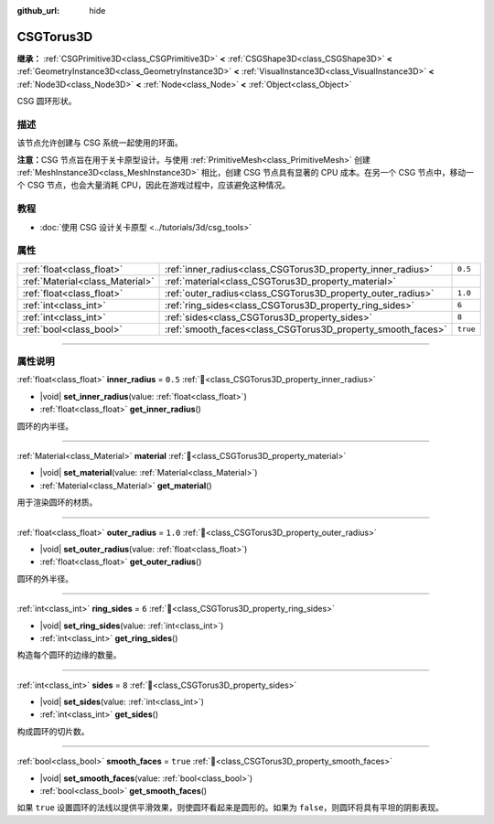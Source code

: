:github_url: hide

.. DO NOT EDIT THIS FILE!!!
.. Generated automatically from Godot engine sources.
.. Generator: https://github.com/godotengine/godot/tree/4.4/doc/tools/make_rst.py.
.. XML source: https://github.com/godotengine/godot/tree/4.4/modules/csg/doc_classes/CSGTorus3D.xml.

.. _class_CSGTorus3D:

CSGTorus3D
==========

**继承：** :ref:`CSGPrimitive3D<class_CSGPrimitive3D>` **<** :ref:`CSGShape3D<class_CSGShape3D>` **<** :ref:`GeometryInstance3D<class_GeometryInstance3D>` **<** :ref:`VisualInstance3D<class_VisualInstance3D>` **<** :ref:`Node3D<class_Node3D>` **<** :ref:`Node<class_Node>` **<** :ref:`Object<class_Object>`

CSG 圆环形状。

.. rst-class:: classref-introduction-group

描述
----

该节点允许创建与 CSG 系统一起使用的环面。

\ **注意：**\ CSG 节点旨在用于关卡原型设计。与使用 :ref:`PrimitiveMesh<class_PrimitiveMesh>` 创建 :ref:`MeshInstance3D<class_MeshInstance3D>` 相比，创建 CSG 节点具有显著的 CPU 成本。在另一个 CSG 节点中，移动一个 CSG 节点，也会大量消耗 CPU，因此在游戏过程中，应该避免这种情况。

.. rst-class:: classref-introduction-group

教程
----

- :doc:`使用 CSG 设计关卡原型 <../tutorials/3d/csg_tools>`

.. rst-class:: classref-reftable-group

属性
----

.. table::
   :widths: auto

   +---------------------------------+-------------------------------------------------------------+----------+
   | :ref:`float<class_float>`       | :ref:`inner_radius<class_CSGTorus3D_property_inner_radius>` | ``0.5``  |
   +---------------------------------+-------------------------------------------------------------+----------+
   | :ref:`Material<class_Material>` | :ref:`material<class_CSGTorus3D_property_material>`         |          |
   +---------------------------------+-------------------------------------------------------------+----------+
   | :ref:`float<class_float>`       | :ref:`outer_radius<class_CSGTorus3D_property_outer_radius>` | ``1.0``  |
   +---------------------------------+-------------------------------------------------------------+----------+
   | :ref:`int<class_int>`           | :ref:`ring_sides<class_CSGTorus3D_property_ring_sides>`     | ``6``    |
   +---------------------------------+-------------------------------------------------------------+----------+
   | :ref:`int<class_int>`           | :ref:`sides<class_CSGTorus3D_property_sides>`               | ``8``    |
   +---------------------------------+-------------------------------------------------------------+----------+
   | :ref:`bool<class_bool>`         | :ref:`smooth_faces<class_CSGTorus3D_property_smooth_faces>` | ``true`` |
   +---------------------------------+-------------------------------------------------------------+----------+

.. rst-class:: classref-section-separator

----

.. rst-class:: classref-descriptions-group

属性说明
--------

.. _class_CSGTorus3D_property_inner_radius:

.. rst-class:: classref-property

:ref:`float<class_float>` **inner_radius** = ``0.5`` :ref:`🔗<class_CSGTorus3D_property_inner_radius>`

.. rst-class:: classref-property-setget

- |void| **set_inner_radius**\ (\ value\: :ref:`float<class_float>`\ )
- :ref:`float<class_float>` **get_inner_radius**\ (\ )

圆环的内半径。

.. rst-class:: classref-item-separator

----

.. _class_CSGTorus3D_property_material:

.. rst-class:: classref-property

:ref:`Material<class_Material>` **material** :ref:`🔗<class_CSGTorus3D_property_material>`

.. rst-class:: classref-property-setget

- |void| **set_material**\ (\ value\: :ref:`Material<class_Material>`\ )
- :ref:`Material<class_Material>` **get_material**\ (\ )

用于渲染圆环的材质。

.. rst-class:: classref-item-separator

----

.. _class_CSGTorus3D_property_outer_radius:

.. rst-class:: classref-property

:ref:`float<class_float>` **outer_radius** = ``1.0`` :ref:`🔗<class_CSGTorus3D_property_outer_radius>`

.. rst-class:: classref-property-setget

- |void| **set_outer_radius**\ (\ value\: :ref:`float<class_float>`\ )
- :ref:`float<class_float>` **get_outer_radius**\ (\ )

圆环的外半径。

.. rst-class:: classref-item-separator

----

.. _class_CSGTorus3D_property_ring_sides:

.. rst-class:: classref-property

:ref:`int<class_int>` **ring_sides** = ``6`` :ref:`🔗<class_CSGTorus3D_property_ring_sides>`

.. rst-class:: classref-property-setget

- |void| **set_ring_sides**\ (\ value\: :ref:`int<class_int>`\ )
- :ref:`int<class_int>` **get_ring_sides**\ (\ )

构造每个圆环的边缘的数量。

.. rst-class:: classref-item-separator

----

.. _class_CSGTorus3D_property_sides:

.. rst-class:: classref-property

:ref:`int<class_int>` **sides** = ``8`` :ref:`🔗<class_CSGTorus3D_property_sides>`

.. rst-class:: classref-property-setget

- |void| **set_sides**\ (\ value\: :ref:`int<class_int>`\ )
- :ref:`int<class_int>` **get_sides**\ (\ )

构成圆环的切片数。

.. rst-class:: classref-item-separator

----

.. _class_CSGTorus3D_property_smooth_faces:

.. rst-class:: classref-property

:ref:`bool<class_bool>` **smooth_faces** = ``true`` :ref:`🔗<class_CSGTorus3D_property_smooth_faces>`

.. rst-class:: classref-property-setget

- |void| **set_smooth_faces**\ (\ value\: :ref:`bool<class_bool>`\ )
- :ref:`bool<class_bool>` **get_smooth_faces**\ (\ )

如果 ``true`` 设置圆环的法线以提供平滑效果，则使圆环看起来是圆形的。如果为 ``false``\ ，则圆环将具有平坦的阴影表现。

.. |virtual| replace:: :abbr:`virtual (本方法通常需要用户覆盖才能生效。)`
.. |const| replace:: :abbr:`const (本方法无副作用，不会修改该实例的任何成员变量。)`
.. |vararg| replace:: :abbr:`vararg (本方法除了能接受在此处描述的参数外，还能够继续接受任意数量的参数。)`
.. |constructor| replace:: :abbr:`constructor (本方法用于构造某个类型。)`
.. |static| replace:: :abbr:`static (调用本方法无需实例，可直接使用类名进行调用。)`
.. |operator| replace:: :abbr:`operator (本方法描述的是使用本类型作为左操作数的有效运算符。)`
.. |bitfield| replace:: :abbr:`BitField (这个值是由下列位标志构成位掩码的整数。)`
.. |void| replace:: :abbr:`void (无返回值。)`
